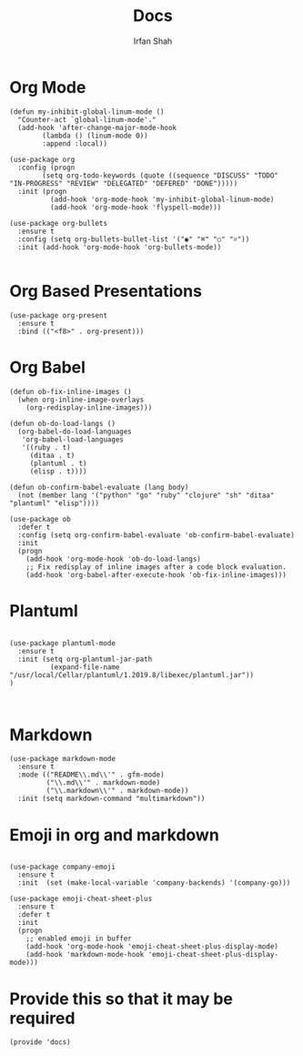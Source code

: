 #+TITLE:     Docs
#+AUTHOR:    Irfan Shah

* Org Mode

#+BEGIN_SRC elisp
(defun my-inhibit-global-linum-mode ()
  "Counter-act `global-linum-mode'."
  (add-hook 'after-change-major-mode-hook
	    (lambda () (linum-mode 0))
	    :append :local))

(use-package org
  :config (progn
	    (setq org-todo-keywords (quote ((sequence "DISCUSS" "TODO" "IN-PROGRESS" "REVIEW" "DELEGATED" "DEFERED" "DONE")))))
  :init (progn
		  (add-hook 'org-mode-hook 'my-inhibit-global-linum-mode)
		  (add-hook 'org-mode-hook 'flyspell-mode)))

(use-package org-bullets
  :ensure t
  :config (setq org-bullets-bullet-list '("◉" "⌘" "○" "⌗"))
  :init (add-hook 'org-mode-hook 'org-bullets-mode))

#+END_SRC

* Org Based Presentations
#+BEGIN_SRC elisp
(use-package org-present
  :ensure t
  :bind (("<f8>" . org-present)))
#+END_SRC

* Org Babel

#+BEGIN_SRC elisp
(defun ob-fix-inline-images ()
  (when org-inline-image-overlays
    (org-redisplay-inline-images)))

(defun ob-do-load-langs ()
  (org-babel-do-load-languages
   'org-babel-load-languages
   '((ruby . t)
     (ditaa . t)
     (plantuml . t)
     (elisp . t))))

(defun ob-confirm-babel-evaluate (lang body)
  (not (member lang '("python" "go" "ruby" "clojure" "sh" "ditaa" "plantuml" "elisp"))))

(use-package ob
  :defer t
  :config (setq org-confirm-babel-evaluate 'ob-confirm-babel-evaluate)
  :init
  (progn
    (add-hook 'org-mode-hook 'ob-do-load-langs)
    ;; Fix redisplay of inline images after a code block evaluation.
    (add-hook 'org-babel-after-execute-hook 'ob-fix-inline-images)))
#+END_SRC
* Plantuml
#+BEGIN_SRC elisp

(use-package plantuml-mode
  :ensure t
  :init (setq org-plantuml-jar-path
	      (expand-file-name "/usr/local/Cellar/plantuml/1.2019.8/libexec/plantuml.jar"))
)


#+END_SRC

* Markdown
#+BEGIN_SRC elisp
(use-package markdown-mode
  :ensure t
  :mode (("README\\.md\\'" . gfm-mode)
         ("\\.md\\'" . markdown-mode)
         ("\\.markdown\\'" . markdown-mode))
  :init (setq markdown-command "multimarkdown"))
#+END_SRC

* Emoji in org and markdown
#+Name: dump
#+BEGIN_SRC elisp

(use-package company-emoji
  :ensure t
  :init  (set (make-local-variable 'company-backends) '(company-go)))

(use-package emoji-cheat-sheet-plus
  :ensure t
  :defer t
  :init
  (progn
    ;; enabled emoji in buffer
    (add-hook 'org-mode-hook 'emoji-cheat-sheet-plus-display-mode)
    (add-hook 'markdown-mode-hook 'emoji-cheat-sheet-plus-display-mode)))
#+END_SRC

* Provide this so that it may be required
#+NAME: provide
#+BEGIN_SRC elisp
(provide 'docs)
#+END_SRC

